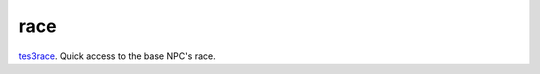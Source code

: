 race
====================================================================================================

`tes3race`_. Quick access to the base NPC's race.

.. _`tes3race`: ../../../lua/type/tes3race.html
